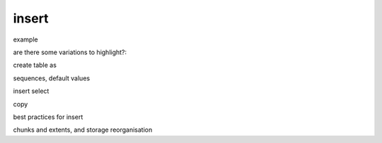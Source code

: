 .. _insert_guide:

***********************
insert
***********************

example

are there some variations to highlight?:

create table as

sequences, default values

insert select

copy


best practices for insert

chunks and extents, and storage reorganisation
